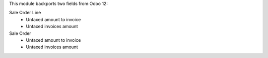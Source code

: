This module backports two fields from Odoo 12:

Sale Order Line
        - Untaxed amount to invoice
        - Untaxed invoices amount

Sale Order
        - Untaxed amount to invoice
        - Untaxed invoices amount
